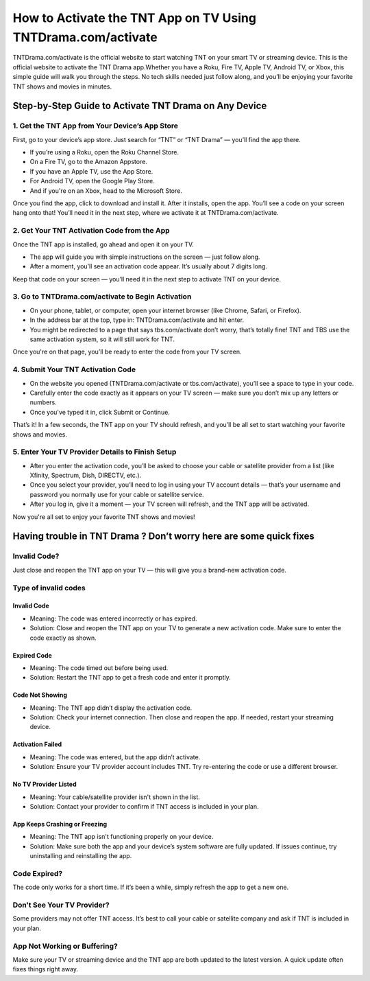 How to Activate the TNT App on TV Using TNTDrama.com/activate
=============================================

TNTDrama.com/activate is the official website to start watching TNT on your smart TV or streaming device. This is the official website to activate the TNT Drama app.Whether you have a Roku, Fire TV, Apple TV, Android TV, or Xbox, this simple guide will walk you through the steps. No tech skills needed just follow along, and you’ll be enjoying your favorite TNT shows and movies in minutes.

.. image:: get.png
   :alt: TNTDrama Activation Screenshot
   :target: https://www.tntdrama.com/activate
   :align: center
   :width: 500px



Step-by-Step Guide to Activate TNT Drama on Any Device
-------------------------------------------------------

1. Get the TNT App from Your Device’s App Store
~~~~~~~~~~~~~~~~~~~~~~~~~~~~~~~~~~~~~~~~~~~~~~~

First, go to your device’s app store.  
Just search for “TNT” or “TNT Drama” — you’ll find the app there.

- If you’re using a Roku, open the Roku Channel Store.
- On a Fire TV, go to the Amazon Appstore.
- If you have an Apple TV, use the App Store.
- For Android TV, open the Google Play Store.
- And if you're on an Xbox, head to the Microsoft Store.

Once you find the app, click to download and install it.  
After it installs, open the app. You’ll see a code on your screen hang onto that! You’ll need it in the next step, where we activate it at TNTDrama.com/activate.

2. Get Your TNT Activation Code from the App
~~~~~~~~~~~~~~~~~~~~~~~~~~~~~~~~~~~~~~~~~~~~

Once the TNT app is installed, go ahead and open it on your TV.

- The app will guide you with simple instructions on the screen — just follow along.
- After a moment, you’ll see an activation code appear. It’s usually about 7 digits long.

Keep that code on your screen — you’ll need it in the next step to activate TNT on your device.

3. Go to TNTDrama.com/activate to Begin Activation
~~~~~~~~~~~~~~~~~~~~~~~~~~~~~~~~~~~~~~~~~~~~~~~~~~

- On your phone, tablet, or computer, open your internet browser (like Chrome, Safari, or Firefox).
- In the address bar at the top, type in: TNTDrama.com/activate and hit enter.
- You might be redirected to a page that says tbs.com/activate don’t worry, that’s totally fine! TNT and TBS use the same activation system, so it will still work for TNT.

Once you're on that page, you’ll be ready to enter the code from your TV screen.

4. Submit Your TNT Activation Code
~~~~~~~~~~~~~~~~~~~~~~~~~~~~~~~~~~

- On the website you opened (TNTDrama.com/activate or tbs.com/activate), you’ll see a space to type in your code.
- Carefully enter the code exactly as it appears on your TV screen — make sure you don’t mix up any letters or numbers.
- Once you've typed it in, click Submit or Continue.

That’s it! In a few seconds, the TNT app on your TV should refresh, and you’ll be all set to start watching your favorite shows and movies.

5. Enter Your TV Provider Details to Finish Setup
~~~~~~~~~~~~~~~~~~~~~~~~~~~~~~~~~~~~~~~~~~~~~~~~~

- After you enter the activation code, you’ll be asked to choose your cable or satellite provider from a list (like Xfinity, Spectrum, Dish, DIRECTV, etc.).
- Once you select your provider, you’ll need to log in using your TV account details — that’s your username and password you normally use for your cable or satellite service.
- After you log in, give it a moment — your TV screen will refresh, and the TNT app will be activated.

Now you're all set to enjoy your favorite TNT shows and movies!

Having trouble in TNT Drama ? Don’t worry here are some quick fixes
--------------------------------------------------------------------

Invalid Code?
~~~~~~~~~~~~~~~~~~~~~~~~~~~~~~~~~~~~~~~~
Just close and reopen the TNT app on your TV — this will give you a brand-new activation code.

Type of invalid codes
~~~~~~~~~~~~~~~~~~~~~

Invalid Code
^^^^^^^^^^^^
- Meaning: The code was entered incorrectly or has expired.
- Solution: Close and reopen the TNT app on your TV to generate a new activation code. Make sure to enter the code exactly as shown.

Expired Code
^^^^^^^^^^^^
- Meaning: The code timed out before being used.
- Solution: Restart the TNT app to get a fresh code and enter it promptly.

Code Not Showing
^^^^^^^^^^^^^^^^
- Meaning: The TNT app didn’t display the activation code.
- Solution: Check your internet connection. Then close and reopen the app. If needed, restart your streaming device.

Activation Failed
^^^^^^^^^^^^^^^^^
- Meaning: The code was entered, but the app didn’t activate.
- Solution: Ensure your TV provider account includes TNT. Try re-entering the code or use a different browser.

No TV Provider Listed
^^^^^^^^^^^^^^^^^^^^^
- Meaning: Your cable/satellite provider isn't shown in the list.
- Solution: Contact your provider to confirm if TNT access is included in your plan.

App Keeps Crashing or Freezing
^^^^^^^^^^^^^^^^^^^^^^^^^^^^^^
- Meaning: The TNT app isn't functioning properly on your device.
- Solution: Make sure both the app and your device’s system software are fully updated. If issues continue, try uninstalling and reinstalling the app.

Code Expired?
~~~~~~~~~~~~~
The code only works for a short time. If it’s been a while, simply refresh the app to get a new one.

Don’t See Your TV Provider?
~~~~~~~~~~~~~~~~~~~~~~~~~~~
Some providers may not offer TNT access. It’s best to call your cable or satellite company and ask if TNT is included in your plan.

App Not Working or Buffering?
~~~~~~~~~~~~~~~~~~~~~~~~~~~~~
Make sure your TV or streaming device and the TNT app are both updated to the latest version. A quick update often fixes things right away.
